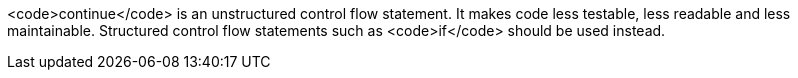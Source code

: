 <code>continue</code> is an unstructured control flow statement. It makes code less testable, less readable and less maintainable. Structured control flow statements such as <code>if</code> should be used instead.
